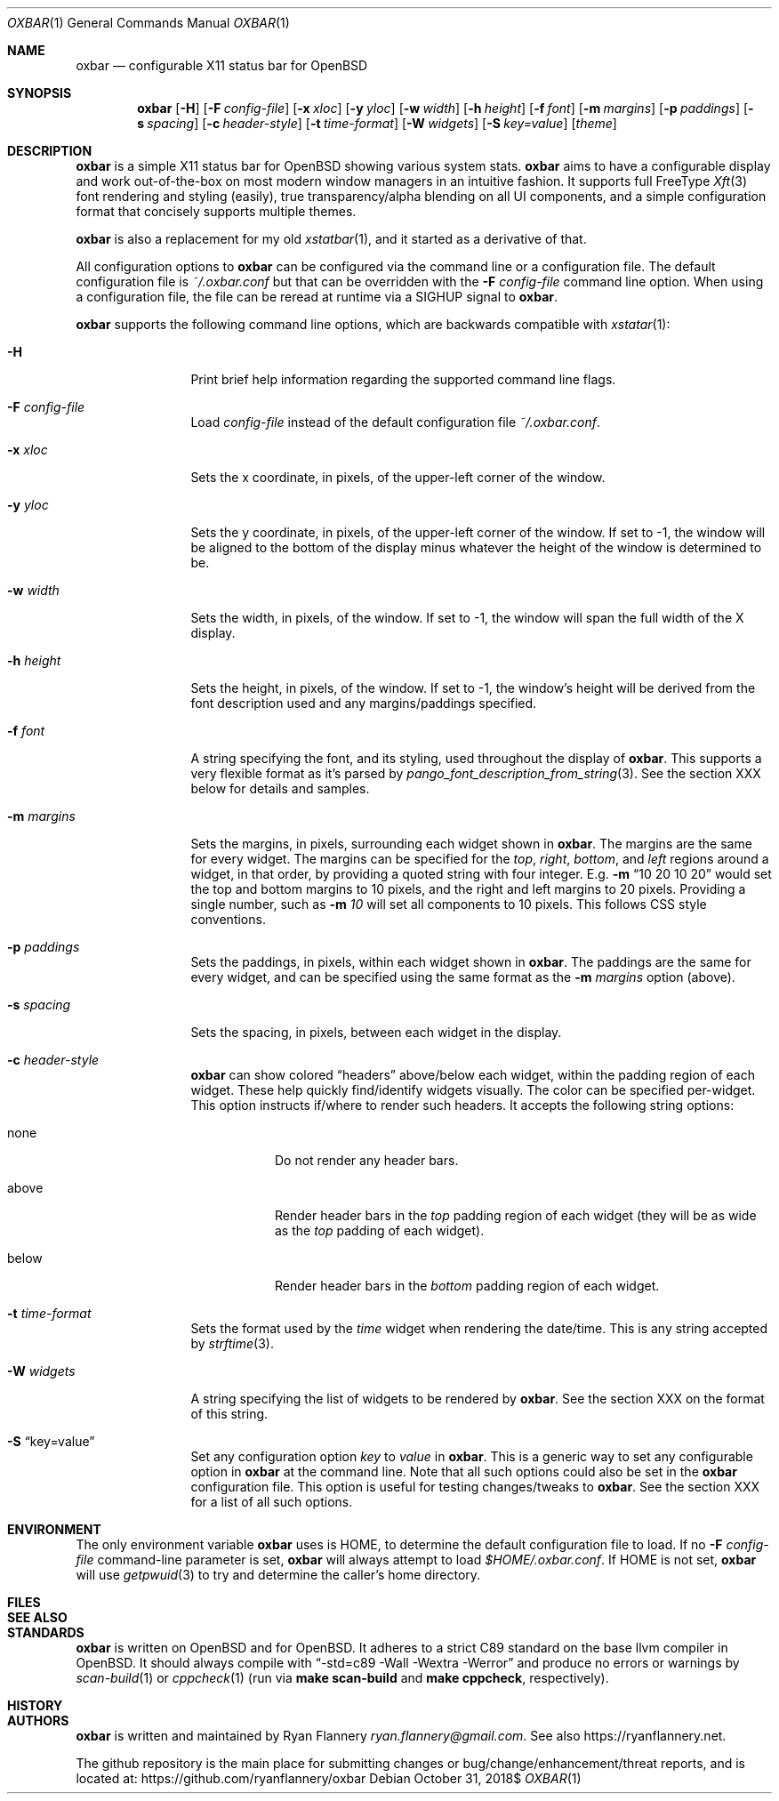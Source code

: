 .\" TODO add section on TRANSPARENCY and compton
.\" TODO add section on setting the font
.\" TODO add section on setting the widget list
.\" $OpenBSD: oxbar.1,v 0.99 2018/10/31 12:00:00 ryan Exp $
.Dd $Mdocdate: October 31 2018$
.Dt OXBAR 1
.Os
.Sh NAME
.Nm oxbar
.Nd configurable X11 status bar for OpenBSD
.Sh SYNOPSIS
.Nm oxbar
.Bk -words
.Op Fl H
.Op Fl F Ar config-file
.Op Fl x Ar xloc
.Op Fl y Ar yloc
.Op Fl w Ar width
.Op Fl h Ar height
.Op Fl f Ar font
.Op Fl m Ar margins
.Op Fl p Ar paddings
.Op Fl s Ar spacing
.Op Fl c Ar header-style
.Op Fl t Ar time-format
.Op Fl W Ar widgets
.Op Fl S Ar key=value
.Op Ar theme
.Ek
.Sh DESCRIPTION
.Nm
is a simple X11 status bar for
.Ox
showing various system stats.
.Nm
aims to have a configurable display and work out-of-the-box on most modern
window managers in an intuitive fashion.
It supports full FreeType
.Xr Xft 3
font rendering and styling (easily), true transparency/alpha blending on all
UI components, and a simple configuration format that concisely supports
multiple themes.
.Pp
.Nm
is also a replacement for my old
.Xr xstatbar 1 ,
and it started as a derivative of that.
.Pp
All configuration options to
.Nm
can be configured via the command line or a configuration file.
The default configuration file is
.Pa ~/.oxbar.conf
but that can be overridden with the
.Fl F Ar config-file
command line option.
When using a configuration file, the file can be reread at runtime via a SIGHUP
signal to
.Nm .
.Pp
.Nm
supports the following command line options, which are backwards compatible
with
.Xr xstatar 1 :
.Bl -tag -width Fl
.It Fl H
Print brief help information regarding the supported command line flags.
.It Fl F Ar config-file
Load
.Pa config-file
instead of the default configuration file
.Pa ~/.oxbar.conf .
.It Fl x Ar xloc
Sets the x coordinate, in pixels, of the upper-left corner of the window.
.It Fl y Ar yloc
Sets the y coordinate, in pixels, of the upper-left corner of the window.
If set to -1, the window will be aligned to the bottom of the display minus
whatever the height of the window is determined to be.
.It Fl w Ar width
Sets the width, in pixels, of the window.
If set to -1, the window will span the full width of the X display.
.It Fl h Ar height
Sets the height, in pixels, of the window.
If set to -1, the window's height will be derived from the font description
used and any margins/paddings specified.
.It Fl f Ar font
A string specifying the font, and its styling, used throughout the display of
.Nm .
This supports a very flexible format as it's parsed by
.Xr pango_font_description_from_string 3 .
See the section XXX below for details and samples.  \" TODO add section on font
.It Fl m Ar margins
Sets the margins, in pixels, surrounding each widget shown in
.Nm .
The margins are the same for every widget.
The margins can be specified for the
.Em top ,
.Em right ,
.Em bottom ,
and
.Em left
regions around a widget, in that order, by providing a quoted string with four
integer.
E.g.
.Fl m Dq 10 20 10 20
would set the top and bottom margins to 10 pixels, and the right and left
margins to 20 pixels.
Providing a single number, such as
.Fl m Ar 10
will set all components to 10 pixels.
This follows CSS style conventions.
.It Fl p Ar paddings
Sets the paddings, in pixels, within each widget shown in
.Nm .
The paddings are the same for every widget, and can be specified using the
same format as the
.Fl m Ar margins
option (above).
.It Fl s Ar spacing
Sets the spacing, in pixels, between each widget in the display.
.It Fl c Ar header-style
.Nm
can show colored
.Dq headers
above/below each widget, within the padding region of each widget.
These help quickly find/identify widgets visually.
The color can be specified per-widget.
This option instructs if/where to render such headers.
It accepts the following string options:
.Bl -tag -width Ds
.It none
Do not render any header bars.
.It above
Render header bars in the
.Em top
padding region of each widget (they will be as
wide as the
.Em top
padding of each widget).
.It below
Render header bars in the
.Em bottom
padding region of each widget.
.El
.It Fl t Ar time-format
Sets the format used by the
.Em time
widget when rendering the date/time.
This is any string accepted by
.Xr strftime 3 .
.It Fl W Ar widgets
A string specifying the list of widgets to be rendered by
.Nm .
See the section XXX on the format of this string. \" TODO section on this
.It Fl S Dq key=value
Set any configuration option
.Em key
to
.Em value
in
.Nm .
This is a generic way to set any configurable option in
.Nm
at the command line.
Note that all such options could also be set in the
.Nm
configuration file.
This option is useful for testing changes/tweaks to
.Nm .
See the section XXX for a list of all such options. \" TODO section on this
.El
.Sh ENVIRONMENT
The only environment variable
.Nm
uses is
.Ev HOME ,
to determine the default configuration file to load.
If no
.Fl F Ar config-file
command-line parameter is set,
.Nm
will always attempt to load
.Pa $HOME/.oxbar.conf .
If
.Ev HOME
is not set,
.Nm
will use
.Xr getpwuid 3
to try and determine the caller's home directory.
.Sh FILES
.\" TODO document config file
.Sh SEE ALSO
.\" TODO reference pango/cairo/xcb and xstatbar
.Sh STANDARDS
.Nm
is written on
.Ox
and for
.Ox .
It adheres to a strict C89 standard on the base llvm compiler in OpenBSD.
It should always compile with
.Dq -std=c89 -Wall -Wextra -Werror
and produce no errors or warnings by
.Xr scan-build 1
or
.Xr cppcheck 1
(run via
.Ic make scan-build
and
.Ic make cppcheck ,
respectively).
.Sh HISTORY
.\" TODO document!
.Sh AUTHORS
.Nm
is written and maintained by Ryan Flannery
.Mt ryan.flannery@gmail.com .
See also
.Lk https://ryanflannery.net .
.Pp
The github repository is the main place for submitting changes or
bug/change/enhancement/threat reports, and is located at:
.Lk https://github.com/ryanflannery/oxbar
